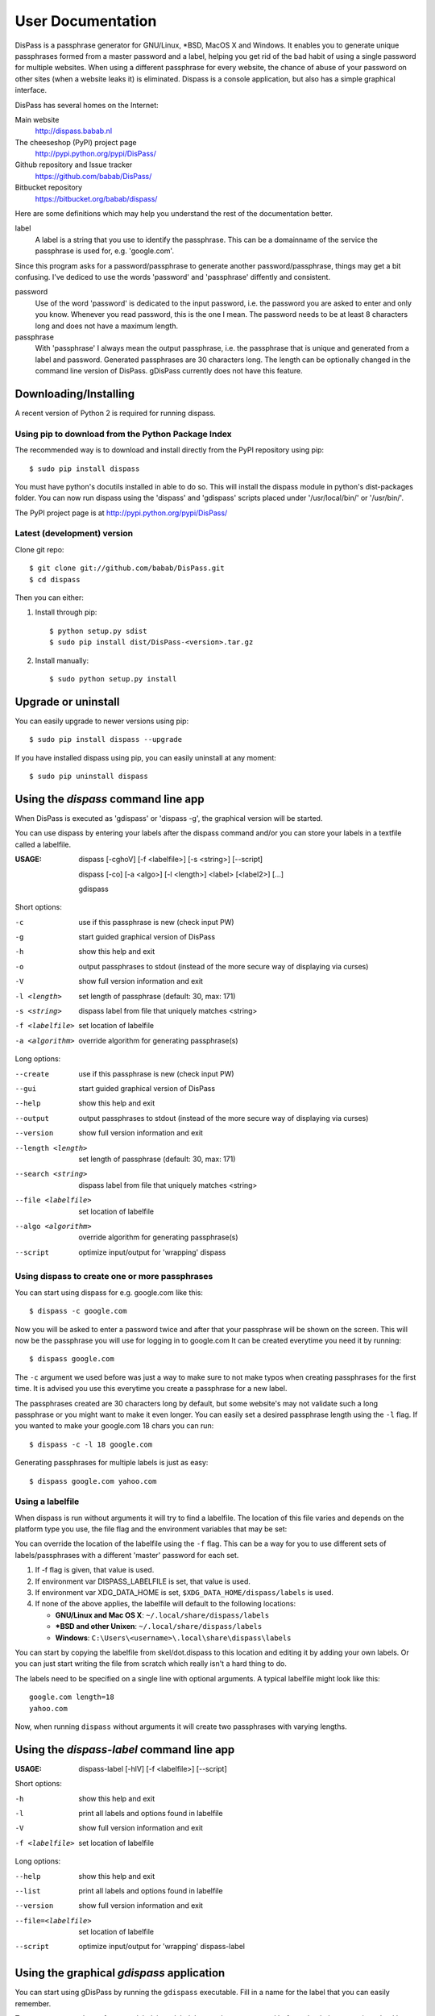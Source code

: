 User Documentation
******************************************************************************

DisPass is a passphrase generator for GNU/Linux, \*BSD, MacOS X and Windows.
It enables you to generate unique passphrases formed from a master password
and a label, helping you get rid of the bad habit of using a single password
for multiple websites. When using a different passphrase for every website,
the chance of abuse of your password on other sites (when a website leaks it)
is eliminated.
Dispass is a console application, but also has a simple graphical interface.

DisPass has several homes on the Internet:

Main website
   http://dispass.babab.nl

The cheeseshop (PyPI) project page
   http://pypi.python.org/pypi/DisPass/

Github repository and Issue tracker
   https://github.com/babab/DisPass/

Bitbucket repository
   https://bitbucket.org/babab/dispass/

Here are some definitions which may help you understand the rest of the
documentation better.

label
   A label is a string that you use to identify the passphrase.
   This can be a domainname of the service the passphrase is used for,
   e.g. 'google.com'.

Since this program asks for a password/passphrase to generate another
password/passphrase, things may get a bit confusing. I've dediced to use the
words 'password' and 'passphrase' diffently and consistent.

password
   Use of the word 'password' is dedicated to the input password, i.e. the
   password you are asked to enter and only you know. Whenever you read
   password, this is the one I mean. The password needs to be at least 8
   characters long and does not have a maximum length.

passphrase
   With 'passphrase' I always mean the output passphrase, i.e. the passphrase
   that is unique and generated from a label and password. Generated
   passphrases are 30 characters long. The length can be optionally changed in
   the command line version of DisPass. gDisPass currently does not have this
   feature.


Downloading/Installing
==============================================================================

A recent version of Python 2 is required for running dispass.


Using pip to download from the Python Package Index
---------------------------------------------------

The recommended way is to download and install directly from the PyPI
repository using pip::

   $ sudo pip install dispass

You must have python's docutils installed in able to do so.
This will install the dispass module in python's dist-packages folder.
You can now run dispass using the 'dispass' and 'gdispass' scripts
placed under '/usr/local/bin/' or '/usr/bin/'.

The PyPI project page is at http://pypi.python.org/pypi/DisPass/


Latest (development) version
----------------------------

Clone git repo::

   $ git clone git://github.com/babab/DisPass.git
   $ cd dispass

Then you can either:

1. Install through pip::

   $ python setup.py sdist
   $ sudo pip install dist/DisPass-<version>.tar.gz

2. Install manually::

   $ sudo python setup.py install


Upgrade or uninstall
==============================================================================

You can easily upgrade to newer versions using pip::

   $ sudo pip install dispass --upgrade

If you have installed dispass using pip, you can easily uninstall at
any moment::

   $ sudo pip uninstall dispass


Using the *dispass* command line app
==============================================================================

When DisPass is executed as 'gdispass' or 'dispass -g',
the graphical version will be started.

You can use dispass by entering your labels after the dispass command and/or
you can store your labels in a textfile called a labelfile.

:USAGE: dispass [-cghoV] [-f <labelfile>] [-s <string>] [--script]

        dispass [-co] [-a <algo>] [-l <length>] <label> [<label2>] [...]

        gdispass


Short options:

-c                  use if this passphrase is new (check input PW)
-g                  start guided graphical version of DisPass
-h                  show this help and exit
-o                  output passphrases to stdout
                    (instead of the more secure way of displaying via curses)
-V                  show full version information and exit
-l <length>         set length of passphrase (default: 30, max: 171)
-s <string>         dispass label from file that uniquely matches <string>
-f <labelfile>      set location of labelfile
-a <algorithm>      override algorithm for generating passphrase(s)

Long options:

--create            use if this passphrase is new (check input PW)
--gui               start guided graphical version of DisPass
--help              show this help and exit
--output            output passphrases to stdout
                    (instead of the more secure way of displaying via curses)
--version           show full version information and exit
--length <length>   set length of passphrase (default: 30, max: 171)
--search <string>   dispass label from file that uniquely matches <string>
--file <labelfile>  set location of labelfile
--algo <algorithm>  override algorithm for generating passphrase(s)
--script            optimize input/output for 'wrapping' dispass


Using dispass to create one or more passphrases
-----------------------------------------------

You can start using dispass for e.g. google.com like this::

   $ dispass -c google.com

Now you will be asked to enter a password twice and after that your
passphrase will be shown on the screen. This will now be the passphrase you
will use for logging in to google.com
It can be created everytime you need it by running::

   $ dispass google.com

The ``-c`` argument we used before was just a way to make sure to not make
typos when creating passphrases for the first time. It is advised you use
this everytime you create a passphrase for a new label.

The passphrases created are 30 characters long by default, but some website's
may not validate such a long passphrase or you might want to make it even
longer. You can easily set a desired passphrase length using the ``-l`` flag.
If you wanted to make your google.com 18 chars you can run::

   $ dispass -c -l 18 google.com

Generating passphrases for multiple labels is just as easy::

   $ dispass google.com yahoo.com


Using a labelfile
-----------------

When dispass is run without arguments it will try to find a labelfile.
The location of this file varies and depends on the platform type you use,
the file flag and the environment variables that may be set:

You can override the location of the labelfile using the ``-f`` flag.
This can be a way for you to use different sets of labels/passphrases
with a different 'master' password for each set.

1. If -f flag is given, that value is used.
2. If environment var DISPASS_LABELFILE is set, that value is used.
3. If environment var XDG_DATA_HOME is set, ``$XDG_DATA_HOME/dispass/labels``
   is used.

4. If none of the above applies, the labelfile will default to the following
   locations:

   * **GNU/Linux and Mac OS X**: ``~/.local/share/dispass/labels``
   * **\*BSD and other Unixen**: ``~/.local/share/dispass/labels``
   * **Windows**:   ``C:\Users\<username>\.local\share\dispass\labels``

You can start by copying the labelfile from skel/dot.dispass to this location
and editing it by adding your own labels. Or you can just start writing the
file from scratch which really isn't a hard thing to do.

The labels need to be specified on a single line with optional arguments.
A typical labelfile might look like this::

   google.com length=18
   yahoo.com

Now, when running ``dispass`` without arguments it will create two
passphrases with varying lengths.


Using the *dispass-label* command line app
==============================================================================

:USAGE: dispass-label [-hlV] [-f <labelfile>] [--script]

Short options:

-h                  show this help and exit
-l                  print all labels and options found in labelfile
-V                  show full version information and exit
-f <labelfile>      set location of labelfile

Long options:

--help              show this help and exit
--list              print all labels and options found in labelfile
--version           show full version information and exit
--file=<labelfile>  set location of labelfile
--script            optimize input/output for 'wrapping' dispass-label


Using the graphical *gdispass* application
==============================================================================

You can start using gDisPass by running the ``gdispass`` executable.
Fill in a name for the label that you can easily remember.

To generate a passphrase for a new label, i.e. a label that you have never
used before, check the appropiate checkbox. This will allow you to enter the
(master) password twice. gDisPass will then compare the passwords to see if
they are the same. This is needed to minimize the risk of typos. It is advised
that you check the box everytime you create a passphrase for a new label.

Subsequential generation of passphrases for the same label most probably do
not need this check. You will likely be warned when/if you made a typo by
the system or website you want to authenticate for.

If you correctly entered a label and password, you can generate the passphrase
by pressing <Return> or by clicking the appropiate button. The resulting
passphrase will be focused and selected. On platforms that support it
(e.g. \*BSD or GNU/Linux) the passphrase will be automatically placed into
your copy/paste buffer.

Resetting all fields when you are done or when you need to quickly cancel the
generation (because someone is watching over your shoulders) can be done by
pressing <Escape> or by clicking the appropiate button.


Got Emacs? You can use the Emacs wrapper
========================================

If you have Emacs you can use the Emacs wrapper created and maintained by
Tom Willemsen (ryuslash).

You can find it at: https://github.com/ryuslash/dispass.el


Wrapping / scripting dispass
============================

You can use dispass entirely as you wish and create different interfaces
by using the appropiate libraries as long as it is allowed by the ISC license.

Dispass provides a way to make the behaviour and IO more suitable for
scripting by passing the ``--script`` option.


dispass
-------
If the ``--script`` flag is passed together with ``-o`` or ``--output``
the output will be optimized for easy parsing by other programs
and scripts by always printing one entry on a single line using
the following positions::

   Column  1-50 : label


dispass-label
-------------
If the ``--script`` flag is passed together with ``-l`` or ``--list``
the output will be optimized for easy parsing by other programs
and scripts by not printing the header and always printing one
entry on a single line using the following positions::

   Column  1-50: label     (50 chars wide)
   Column 52-54: length    ( 3 chars wide)
   Column 56-70: hash algo (15 chars wide)

Otherwise an ascii table is printed with a variable width depending
on the length of the longest label. The table has a header but does
not display the hash algo until support for multiple hashing algos
is added.


Support / ideas / questions / suggestions
==============================================================================

Please use the Issue tracker at github:
https://github.com/babab/DisPass/issues

You can also visit #dispass at Freenode (chat.freenode.net) with your favorite
IRC client.


Software license
==============================================================================

Copyright (c) 2011-2012 Benjamin Althues <benjamin@babab.nl>

Permission to use, copy, modify, and distribute this software for any
purpose with or without fee is hereby granted, provided that the above
copyright notice and this permission notice appear in all copies.

THE SOFTWARE IS PROVIDED "AS IS" AND THE AUTHOR DISCLAIMS ALL WARRANTIES
WITH REGARD TO THIS SOFTWARE INCLUDING ALL IMPLIED WARRANTIES OF
MERCHANTABILITY AND FITNESS. IN NO EVENT SHALL THE AUTHOR BE LIABLE FOR
ANY SPECIAL, DIRECT, INDIRECT, OR CONSEQUENTIAL DAMAGES OR ANY DAMAGES
WHATSOEVER RESULTING FROM LOSS OF USE, DATA OR PROFITS, WHETHER IN AN
ACTION OF CONTRACT, NEGLIGENCE OR OTHER TORTIOUS ACTION, ARISING OUT OF
OR IN CONNECTION WITH THE USE OR PERFORMANCE OF THIS SOFTWARE.





.. vim: set et ts=3 sw=3 sts=3 ai:
